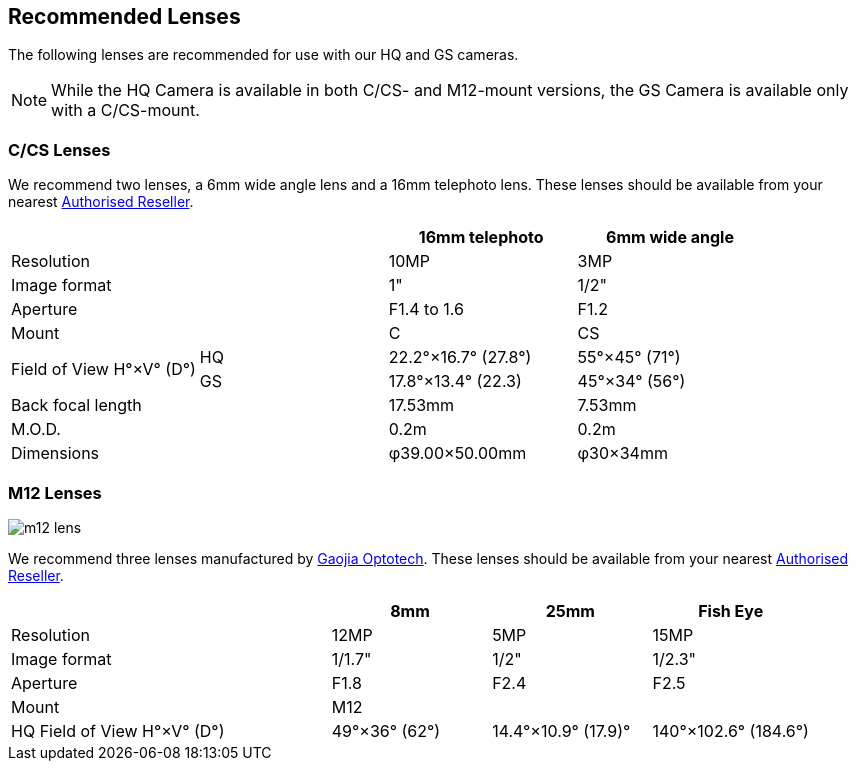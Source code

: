 == Recommended Lenses

The following lenses are recommended for use with our HQ and GS cameras.

NOTE: While the HQ Camera is available in both C/CS- and M12-mount versions, the GS Camera is available only with a C/CS-mount.

=== C/CS Lenses

We recommend two lenses, a 6mm wide angle lens and a 16mm telephoto lens. These lenses should be available from your nearest https://www.raspberrypi.com/products/raspberry-pi-high-quality-camera/[Authorised Reseller].

[cols="1,1,1,1"]
|===
2+| | 16mm telephoto | 6mm wide angle

2+| Resolution | 10MP | 3MP
2+| Image format | 1" | 1/2"
2+| Aperture | F1.4 to 1.6 | F1.2
2+| Mount | C | CS
.2+| Field of View H°×V° (D°)
| HQ | 22.2°×16.7° (27.8°)| 55°×45° (71°)
| GS| 17.8°×13.4° (22.3) | 45°×34° (56°)
2+| Back focal length | 17.53mm | 7.53mm
2+| M.O.D. | 0.2m | 0.2m
2+| Dimensions | φ39.00×50.00mm |	φ30×34mm
|===

=== M12 Lenses

image::images/m12-lens.jpg[]

We recommend three lenses manufactured by https://www.gaojiaoptotech.com/[Gaojia Optotech]. These lenses should be available from your nearest https://www.raspberrypi.com/products/raspberry-pi-high-quality-camera/[Authorised Reseller].

[cols="1,1,1,1,1"]
|===
2+| | 8mm | 25mm | Fish Eye

2+| Resolution | 12MP | 5MP | 15MP
2+| Image format | 1/1.7" | 1/2" | 1/2.3"
2+| Aperture | F1.8 | F2.4 | F2.5
2+| Mount 3+| M12
2+| HQ Field of View H°×V° (D°) | 49°×36° (62°) | 14.4°×10.9° (17.9)° | 140°×102.6° (184.6°)
|===

